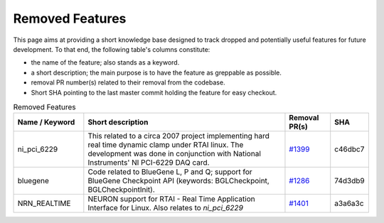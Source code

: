 Removed Features
================

This page aims at providing a short knowledge base designed to track dropped and potentially useful features for future development.
To that end, the following table's columns constitute:

* the name of the feature; also stands as a keyword.
* a short description; the main purpose is to have the feature as greppable as possible.
* removal PR number(s) related to their removal from the codebase.
* Short SHA pointing to the last master commit holding the feature for easy checkout.

.. list-table:: Removed Features
   :widths: 20 60 13 7
   :header-rows: 1
   :class: fixed-table

   * - Name / Keyword
     - Short description
     - Removal PR(s)
     - SHA
   * - ni_pci_6229
     - This related to a circa 2007 project implementing hard real time dynamic clamp under RTAI linux.
       The development was done in conjunction with National Instruments' NI PCI-6229 DAQ card.
     - `#1399 <https://github.com/neuronsimulator/nrn/pull/1399>`_
     - c46dbc7
   * - bluegene
     - Code related to BlueGene L, P and Q; support for BlueGene Checkpoint API (keywords: BGLCheckpoint, BGLCheckpointInit).
     - `#1286 <https://github.com/neuronsimulator/nrn/pull/1286>`_
     - 74d3db9
   * - NRN_REALTIME
     - NEURON support for RTAI - Real Time Application Interface for Linux. Also relates to `ni_pci_6229`
     - `#1401 <https://github.com/neuronsimulator/nrn/pull/1401>`_
     - a3a6a3c
